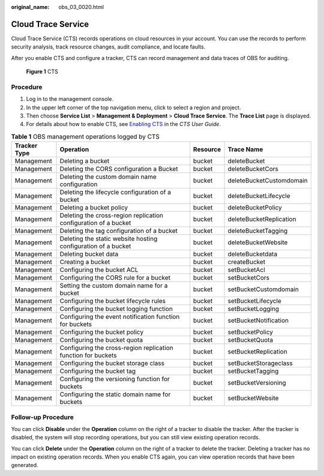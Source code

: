 :original_name: obs_03_0020.html

.. _obs_03_0020:

Cloud Trace Service
===================

Cloud Trace Service (CTS) records operations on cloud resources in your account. You can use the records to perform security analysis, track resource changes, audit compliance, and locate faults.

After you enable CTS and configure a tracker, CTS can record management and data traces of OBS for auditing.


.. figure:: /_static/images/en-us_image_0136316120.png
   :alt: **Figure 1** CTS

   **Figure 1** CTS

Procedure
---------

#. Log in to the management console.
#. In the upper left corner of the top navigation menu, click |image1| to select a region and project.
#. Then choose **Service List** > **Management & Deployment** > **Cloud Trace Service**. The **Trace List** page is displayed.
#. For details about how to enable CTS, see `Enabling CTS <https://docs.otc.t-systems.com/en-us/usermanual/cts/en-us_topic_0030598498.html>`__ in the *CTS User Guide*.

.. table:: **Table 1** OBS management operations logged by CTS

   +--------------+-----------------------------------------------------------------+----------+--------------------------+
   | Tracker Type | Operation                                                       | Resource | Trace Name               |
   +==============+=================================================================+==========+==========================+
   | Management   | Deleting a bucket                                               | bucket   | deleteBucket             |
   +--------------+-----------------------------------------------------------------+----------+--------------------------+
   | Management   | Deleting the CORS configuration a Bucket                        | bucket   | deleteBucketCors         |
   +--------------+-----------------------------------------------------------------+----------+--------------------------+
   | Management   | Deleting the custom domain name configuration                   | bucket   | deleteBucketCustomdomain |
   +--------------+-----------------------------------------------------------------+----------+--------------------------+
   | Management   | Deleting the lifecycle configuration of a bucket                | bucket   | deleteBucketLifecycle    |
   +--------------+-----------------------------------------------------------------+----------+--------------------------+
   | Management   | Deleting a bucket policy                                        | bucket   | deleteBucketPolicy       |
   +--------------+-----------------------------------------------------------------+----------+--------------------------+
   | Management   | Deleting the cross-region replication configuration of a bucket | bucket   | deleteBucketReplication  |
   +--------------+-----------------------------------------------------------------+----------+--------------------------+
   | Management   | Deleting the tag configuration of a bucket                      | bucket   | deleteBucketTagging      |
   +--------------+-----------------------------------------------------------------+----------+--------------------------+
   | Management   | Deleting the static website hosting configuration of a bucket   | bucket   | deleteBucketWebsite      |
   +--------------+-----------------------------------------------------------------+----------+--------------------------+
   | Management   | Deleting bucket data                                            | bucket   | deleteBucketdata         |
   +--------------+-----------------------------------------------------------------+----------+--------------------------+
   | Management   | Creating a bucket                                               | bucket   | createBucket             |
   +--------------+-----------------------------------------------------------------+----------+--------------------------+
   | Management   | Configuring the bucket ACL                                      | bucket   | setBucketAcl             |
   +--------------+-----------------------------------------------------------------+----------+--------------------------+
   | Management   | Configuring the CORS rule for a bucket                          | bucket   | setBucketCors            |
   +--------------+-----------------------------------------------------------------+----------+--------------------------+
   | Management   | Setting the custom domain name for a bucket                     | bucket   | setBucketCustomdomain    |
   +--------------+-----------------------------------------------------------------+----------+--------------------------+
   | Management   | Configuring the bucket lifecycle rules                          | bucket   | setBucketLifecycle       |
   +--------------+-----------------------------------------------------------------+----------+--------------------------+
   | Management   | Configuring the bucket logging function                         | bucket   | setBucketLogging         |
   +--------------+-----------------------------------------------------------------+----------+--------------------------+
   | Management   | Configuring the event notification function for buckets         | bucket   | setBucketNotification    |
   +--------------+-----------------------------------------------------------------+----------+--------------------------+
   | Management   | Configuring the bucket policy                                   | bucket   | setBucketPolicy          |
   +--------------+-----------------------------------------------------------------+----------+--------------------------+
   | Management   | Configuring the bucket quota                                    | bucket   | setBucketQuota           |
   +--------------+-----------------------------------------------------------------+----------+--------------------------+
   | Management   | Configuring the cross-region replication function for buckets   | bucket   | setBucketReplication     |
   +--------------+-----------------------------------------------------------------+----------+--------------------------+
   | Management   | Configuring the bucket storage class                            | bucket   | setBucketStorageclass    |
   +--------------+-----------------------------------------------------------------+----------+--------------------------+
   | Management   | Configuring the bucket tag                                      | bucket   | setBucketTagging         |
   +--------------+-----------------------------------------------------------------+----------+--------------------------+
   | Management   | Configuring the versioning function for buckets                 | bucket   | setBucketVersioning      |
   +--------------+-----------------------------------------------------------------+----------+--------------------------+
   | Management   | Configuring the static domain name for buckets                  | bucket   | setBucketWebsite         |
   +--------------+-----------------------------------------------------------------+----------+--------------------------+

Follow-up Procedure
-------------------

You can click **Disable** under the **Operation** column on the right of a tracker to disable the tracker. After the tracker is disabled, the system will stop recording operations, but you can still view existing operation records.

You can click **Delete** under the **Operation** column on the right of a tracker to delete the tracker. Deleting a tracker has no impact on existing operation records. When you enable CTS again, you can view operation records that have been generated.

.. |image1| image:: /_static/images/en-us_image_0148639306.png
